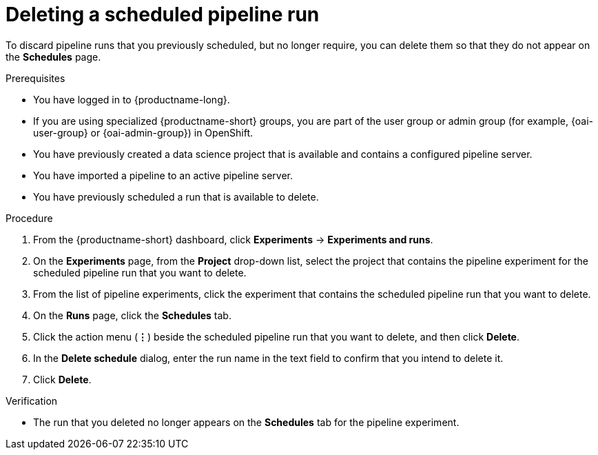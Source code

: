 :_module-type: PROCEDURE

[id="deleting-a-scheduled-pipeline-run_{context}"]
= Deleting a scheduled pipeline run

[role='_abstract']
To discard pipeline runs that you previously scheduled, but no longer require, you can delete them so that they do not appear on the *Schedules* page.

.Prerequisites
* You have logged in to {productname-long}.
ifndef::upstream[]
* If you are using specialized {productname-short} groups, you are part of the user group or admin group (for example, {oai-user-group} or {oai-admin-group}) in OpenShift.
endif::[]
ifdef::upstream[]
* If you are using specialized {productname-short} groups, you are part of the user group or admin group (for example, {odh-user-group} or {odh-admin-group}) in OpenShift.
endif::[]
* You have previously created a data science project that is available and contains a configured pipeline server.
* You have imported a pipeline to an active pipeline server.
* You have previously scheduled a run that is available to delete.

.Procedure
. From the {productname-short} dashboard, click *Experiments* -> *Experiments and runs*.
. On the *Experiments* page, from the *Project* drop-down list, select the project that contains the pipeline experiment for the scheduled pipeline run that you want to delete.
. From the list of pipeline experiments, click the experiment that contains the scheduled pipeline run that you want to delete. 
. On the *Runs* page, click the *Schedules* tab.
. Click the action menu (*&#8942;*) beside the scheduled pipeline run that you want to delete, and then click *Delete*.
. In the *Delete schedule* dialog, enter the run name in the text field to confirm that you intend to delete it.
. Click *Delete*.

.Verification
* The run that you deleted no longer appears on the *Schedules* tab for the pipeline experiment.

//[role='_additional-resources']
//.Additional resources
